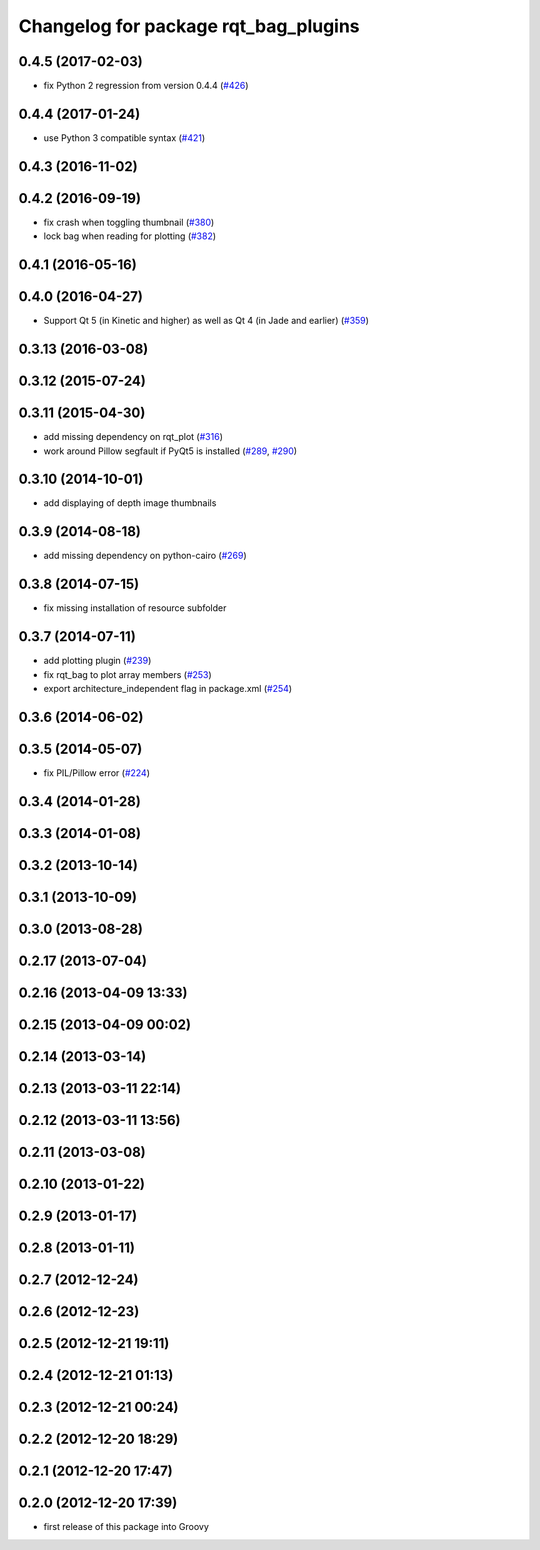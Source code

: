 ^^^^^^^^^^^^^^^^^^^^^^^^^^^^^^^^^^^^^
Changelog for package rqt_bag_plugins
^^^^^^^^^^^^^^^^^^^^^^^^^^^^^^^^^^^^^

0.4.5 (2017-02-03)
------------------
* fix Python 2 regression from version 0.4.4 (`#426 <https://github.com/ros-visualization/rqt_common_plugins/issues/426>`_)

0.4.4 (2017-01-24)
------------------
* use Python 3 compatible syntax (`#421 <https://github.com/ros-visualization/rqt_common_plugins/pull/421>`_)

0.4.3 (2016-11-02)
------------------

0.4.2 (2016-09-19)
------------------
* fix crash when toggling thumbnail (`#380 <https://github.com/ros-visualization/rqt_common_plugins/issues/380>`_)
* lock bag when reading for plotting (`#382 <https://github.com/ros-visualization/rqt_common_plugins/pull/382>`_)

0.4.1 (2016-05-16)
------------------

0.4.0 (2016-04-27)
------------------
* Support Qt 5 (in Kinetic and higher) as well as Qt 4 (in Jade and earlier) (`#359 <https://github.com/ros-visualization/rqt_common_plugins/pull/359>`_)

0.3.13 (2016-03-08)
-------------------

0.3.12 (2015-07-24)
-------------------

0.3.11 (2015-04-30)
-------------------
* add missing dependency on rqt_plot (`#316 <https://github.com/ros-visualization/rqt_common_plugins/pull/316>`_)
* work around Pillow segfault if PyQt5 is installed (`#289 <https://github.com/ros-visualization/rqt_common_plugins/pull/289>`_, `#290 <https://github.com/ros-visualization/rqt_common_plugins/pull/290>`_)

0.3.10 (2014-10-01)
-------------------
* add displaying of depth image thumbnails

0.3.9 (2014-08-18)
------------------
* add missing dependency on python-cairo (`#269 <https://github.com/ros-visualization/rqt_common_plugins/issues/269>`_)

0.3.8 (2014-07-15)
------------------
* fix missing installation of resource subfolder

0.3.7 (2014-07-11)
------------------
* add plotting plugin (`#239 <https://github.com/ros-visualization/rqt_common_plugins/issues/239>`_)
* fix rqt_bag to plot array members (`#253 <https://github.com/ros-visualization/rqt_common_plugins/issues/253>`_)
* export architecture_independent flag in package.xml (`#254 <https://github.com/ros-visualization/rqt_common_plugins/issues/254>`_)

0.3.6 (2014-06-02)
------------------

0.3.5 (2014-05-07)
------------------
* fix PIL/Pillow error (`#224 <https://github.com/ros-visualization/rqt_common_plugins/issues/224>`_)

0.3.4 (2014-01-28)
------------------

0.3.3 (2014-01-08)
------------------

0.3.2 (2013-10-14)
------------------

0.3.1 (2013-10-09)
------------------

0.3.0 (2013-08-28)
------------------

0.2.17 (2013-07-04)
-------------------

0.2.16 (2013-04-09 13:33)
-------------------------

0.2.15 (2013-04-09 00:02)
-------------------------

0.2.14 (2013-03-14)
-------------------

0.2.13 (2013-03-11 22:14)
-------------------------

0.2.12 (2013-03-11 13:56)
-------------------------

0.2.11 (2013-03-08)
-------------------

0.2.10 (2013-01-22)
-------------------

0.2.9 (2013-01-17)
------------------

0.2.8 (2013-01-11)
------------------

0.2.7 (2012-12-24)
------------------

0.2.6 (2012-12-23)
------------------

0.2.5 (2012-12-21 19:11)
------------------------

0.2.4 (2012-12-21 01:13)
------------------------

0.2.3 (2012-12-21 00:24)
------------------------

0.2.2 (2012-12-20 18:29)
------------------------

0.2.1 (2012-12-20 17:47)
------------------------

0.2.0 (2012-12-20 17:39)
------------------------
* first release of this package into Groovy

